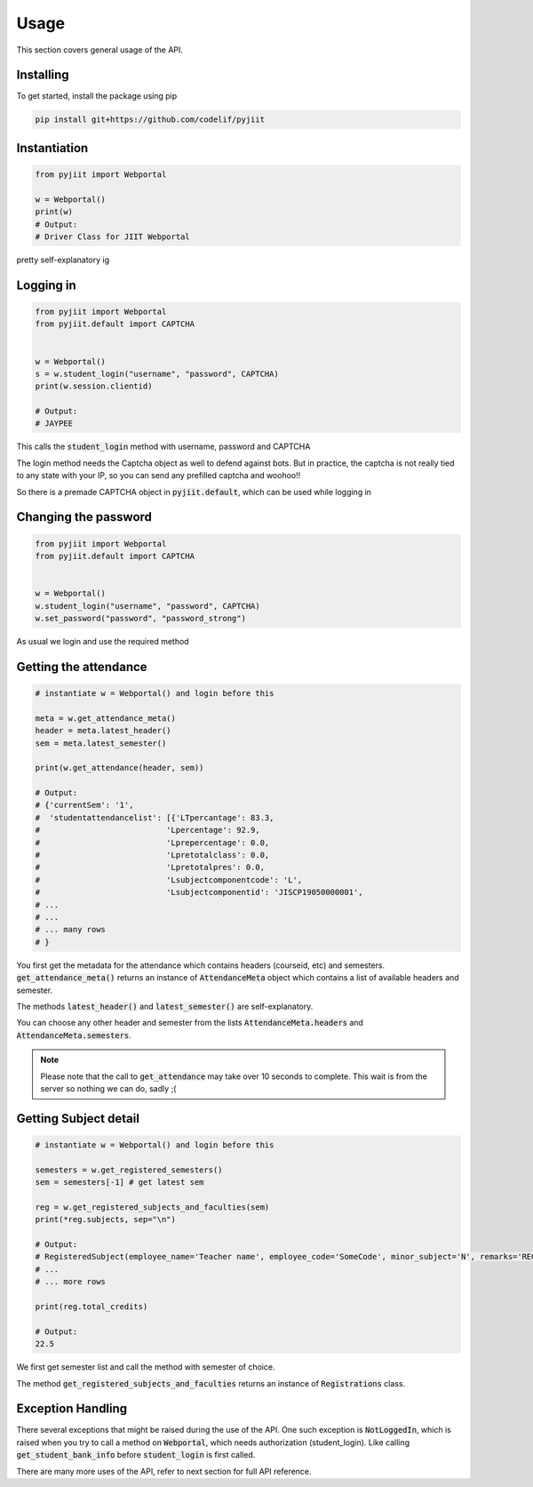 Usage
=====

This section covers general usage of the API.

Installing
----------

To get started, install the package using pip

.. code-block:: Bash    

  pip install git+https://github.com/codelif/pyjiit


Instantiation
-------------

.. code-block:: Python

   from pyjiit import Webportal

   w = Webportal()
   print(w)
   # Output:
   # Driver Class for JIIT Webportal

pretty self-explanatory ig

Logging in
----------

.. code-block:: Python

  from pyjiit import Webportal
  from pyjiit.default import CAPTCHA


  w = Webportal()
  s = w.student_login("username", "password", CAPTCHA)
  print(w.session.clientid)

  # Output:
  # JAYPEE


This calls the :code:`student_login` method with username, password and CAPTCHA

The login method needs the Captcha object as well to defend against bots.
But in practice, the captcha is not really tied to any state with your IP, so you can send any prefilled captcha and woohoo!!

So there is a premade CAPTCHA object in :code:`pyjiit.default`, which can be used while logging in


Changing the password
---------------------

.. code-block:: Python

  from pyjiit import Webportal
  from pyjiit.default import CAPTCHA


  w = Webportal()
  w.student_login("username", "password", CAPTCHA)
  w.set_password("password", "password_strong")

As usual we login and use the required method


Getting the attendance
----------------------

.. code-block:: Python

  # instantiate w = Webportal() and login before this
  
  meta = w.get_attendance_meta()
  header = meta.latest_header()
  sem = meta.latest_semester()

  print(w.get_attendance(header, sem))

  # Output:
  # {'currentSem': '1',
  #  'studentattendancelist': [{'LTpercantage': 83.3,
  #                           'Lpercentage': 92.9,
  #                           'Lprepercentage': 0.0,
  #                           'Lpretotalclass': 0.0,
  #                           'Lpretotalpres': 0.0,
  #                           'Lsubjectcomponentcode': 'L',
  #                           'Lsubjectcomponentid': 'JISCP19050000001',
  # ...
  # ...
  # ... many rows
  # }

You first get the metadata for the attendance which contains headers (courseid, etc) and semesters.
:code:`get_attendance_meta()` returns an instance of :code:`AttendanceMeta` object which contains a list of available headers and semester.

The methods :code:`latest_header()` and :code:`latest_semester()` are self-explanatory.

You can choose any other header and semester from the lists :code:`AttendanceMeta.headers` and :code:`AttendanceMeta.semesters`. 

.. note::

   Please note that the call to :code:`get_attendance` may take over 10 seconds to complete. This wait is from the server so nothing we can do, sadly ;( 



Getting Subject detail
----------------------

.. code-block:: Python

  # instantiate w = Webportal() and login before this

  semesters = w.get_registered_semesters()
  sem = semesters[-1] # get latest sem

  reg = w.get_registered_subjects_and_faculties(sem)
  print(*reg.subjects, sep="\n")
  
  # Output:
  # RegisteredSubject(employee_name='Teacher name', employee_code='SomeCode', minor_subject='N', remarks='REG', stytype='REG', credits=4.0, subject_code='15B11CI111', subject_component_code='T', subject_desc='SOFTWARE DEVELOPMENT FUNDAMENTALS-1', subject_id='150046', audtsubject='N')
  # ...
  # ... more rows

  print(reg.total_credits)

  # Output:
  22.5

We first get semester list and call the method with semester of choice.

The method :code:`get_registered_subjects_and_faculties` returns an instance of :code:`Registrations` class. 

Exception Handling
------------------

There several exceptions that might be raised during the use of the API. One such exception is :code:`NotLoggedIn`, which is raised when you try to call a method on :code:`Webportal`, which needs authorization (student_login). Like calling :code:`get_student_bank_info` before :code:`student_login` is first called.


There are many more uses of the API, refer to next section for full API reference.
